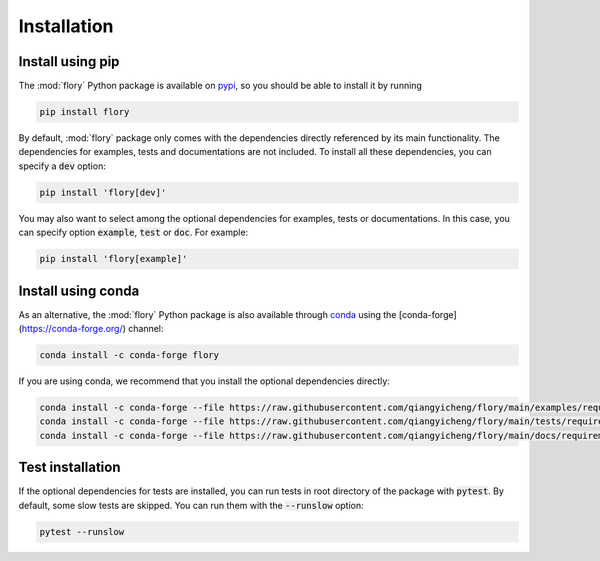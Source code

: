 Installation
============

Install using pip
-----------------

The :mod:`flory` Python package is available on `pypi <https://pypi.org/project/flory/>`_, so you should be able to install it by running

.. code-block:: bash

   pip install flory


By default, :mod:`flory` package only comes with the dependencies directly referenced by its main functionality. The dependencies for examples, tests and documentations are not included. To install all these dependencies, you can specify a :code:`dev` option:

.. code-block:: bash

   pip install 'flory[dev]'


You may also want to select among the optional dependencies for examples, tests or documentations. In this case, you can specify option :code:`example`, :code:`test` or :code:`doc`. For example:

.. code-block:: bash

   pip install 'flory[example]'


Install using conda
-------------------

As an alternative, the :mod:`flory` Python package is also available through `conda <https://conda.io>`_ using the [conda-forge](https://conda-forge.org/) channel:

.. code-block:: bash

   conda install -c conda-forge flory


If you are using conda, we recommend that you install the optional dependencies directly:

.. code-block:: bash

   conda install -c conda-forge --file https://raw.githubusercontent.com/qiangyicheng/flory/main/examples/requirements.txt
   conda install -c conda-forge --file https://raw.githubusercontent.com/qiangyicheng/flory/main/tests/requirements.txt
   conda install -c conda-forge --file https://raw.githubusercontent.com/qiangyicheng/flory/main/docs/requirements.txt


Test installation
-----------------

If the optional dependencies for tests are installed, you can run tests in root directory of the package with :code:`pytest`. By default, some slow tests are skipped. You can run them with the :code:`--runslow` option:

.. code-block:: bash

   pytest --runslow

